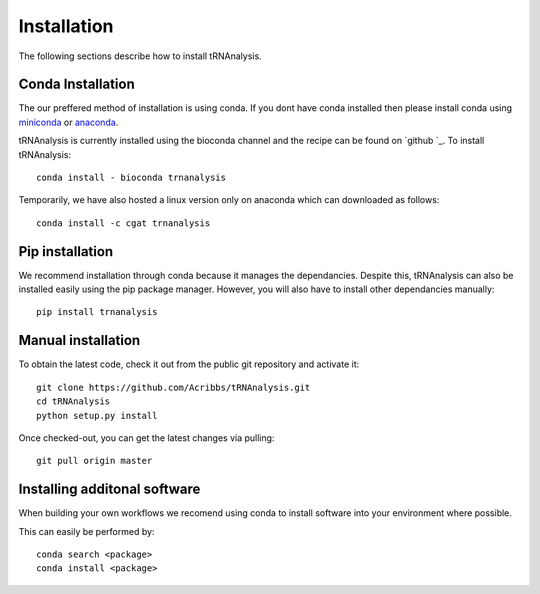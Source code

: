 .. _getting_started-Installation:


============
Installation
============

The following sections describe how to install tRNAnalysis. 

.. _getting_started-Conda:

Conda Installation
------------------

The our preffered method of installation is using conda. If you dont have conda installed then
please install conda using `miniconda <https://conda.io/miniconda.html>`_ or `anaconda <https://www.anaconda.com/download/#macos>`_.

tRNAnalysis is currently installed using the bioconda channel and the recipe can be found on `github `_. To install tRNAnalysis::

    conda install - bioconda trnanalysis

Temporarily, we have also hosted a linux version only on anaconda which can downloaded as follows::

    conda install -c cgat trnanalysis

.. _getting_started-Automated:


Pip installation
----------------
We recommend installation through conda because it manages the dependancies. Despite this, tRNAnalysis
can also be installed easily using the pip package manager. However, you will also have to
install other dependancies manually::

	pip install trnanalysis

.. _getting_started-pip:

.. _getting_started-Manual:

Manual installation
-------------------

To obtain the latest code, check it out from the public git repository and activate it::

   git clone https://github.com/Acribbs/tRNAnalysis.git
   cd tRNAnalysis
   python setup.py install

Once checked-out, you can get the latest changes via pulling::

   git pull origin master


.. _getting_started-Additional:

Installing additonal software
-----------------------------

When building your own workflows we recomend using conda to install software into your environment where possible.

This can easily be performed by::

   conda search <package>
   conda install <package>



.. _conda: https://conda.io
